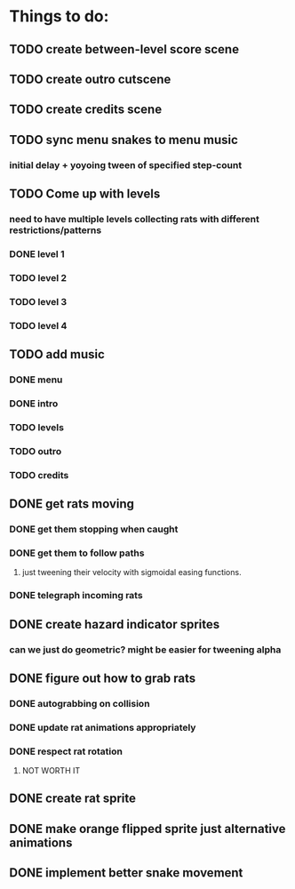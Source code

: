 * Things to do:
** TODO create between-level score scene
** TODO create outro cutscene
** TODO create credits scene
** TODO sync menu snakes to menu music
*** initial delay + yoyoing tween of specified step-count
** TODO Come up with levels
*** need to have multiple levels collecting rats with different restrictions/patterns
*** DONE level 1
*** TODO level 2
*** TODO level 3
*** TODO level 4
** TODO add music
*** DONE menu
*** DONE intro
*** TODO levels
*** TODO outro
*** TODO credits
** DONE get rats moving
*** DONE get them stopping when caught
*** DONE get them to follow paths
**** just tweening their velocity with sigmoidal easing functions.
*** DONE telegraph incoming rats
** DONE create hazard indicator sprites
*** can we just do geometric? might be easier for tweening alpha
** DONE figure out how to grab rats
*** DONE autograbbing on collision
*** DONE update rat animations appropriately
*** DONE respect rat rotation
**** NOT WORTH IT
** DONE create rat sprite
** DONE make orange flipped sprite just alternative animations
** DONE implement better snake movement
